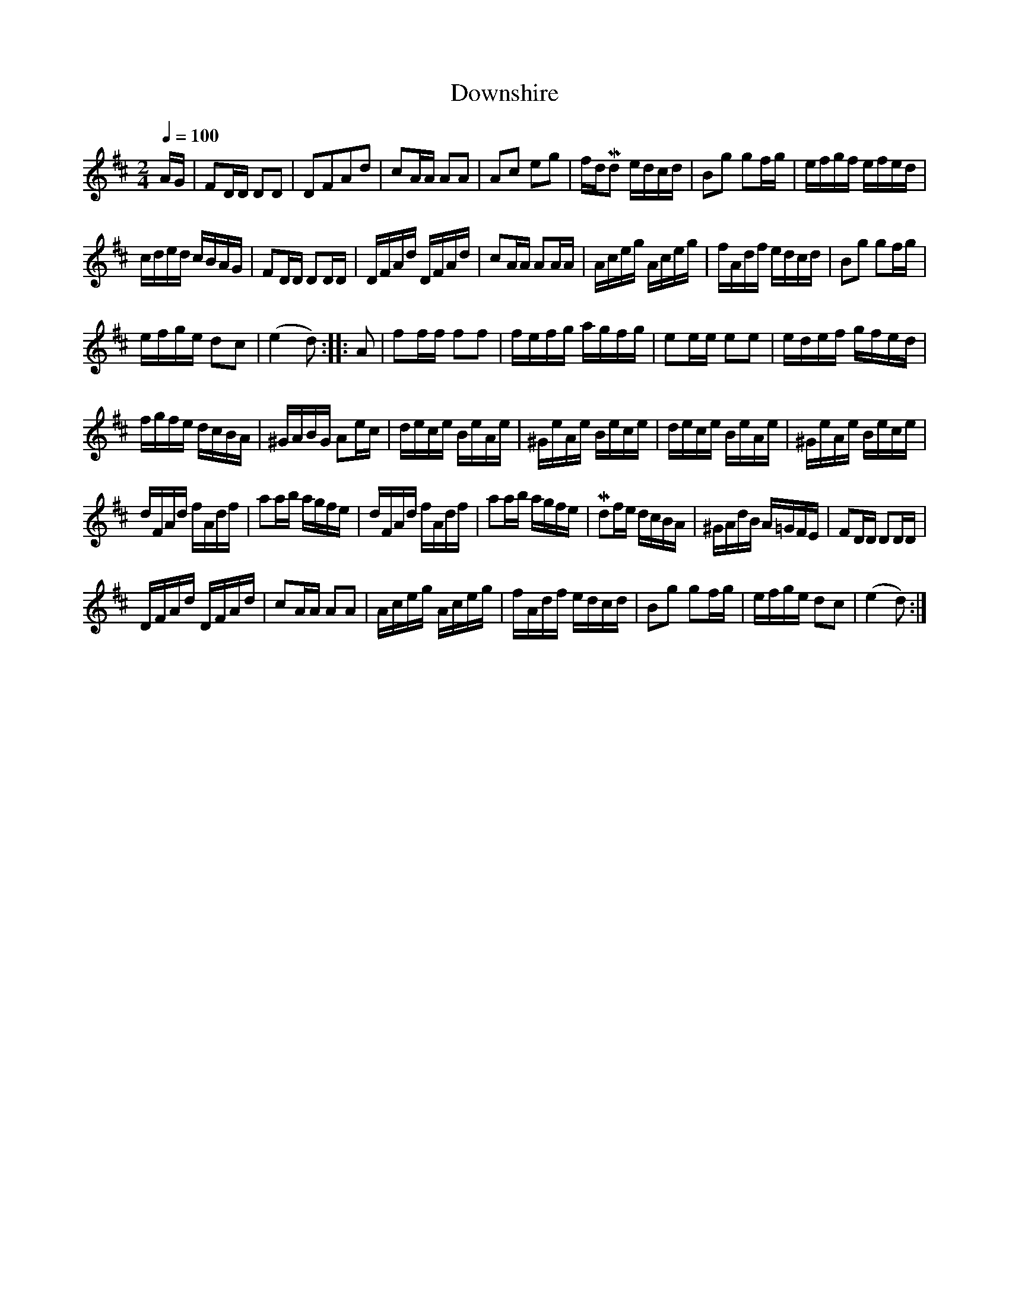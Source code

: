 X:661
T:Downshire
S:Bruce & Emmett's Drummers and Fifers Guide (1862), p. 66
M:2/4
L:1/16
Q:1/4=100
K:D
%%MIDI program 72
%%MIDI transpose 8
%%MIDI ratio 3 1
AG|F2DD D2D2|D2F2A2d2|c2AA A2A2|A2c2 e2g2|fdMd2 edcd|B2g2 g2fg|efgf efed|
cded cBAG|F2DD D2DD|DFAd DFAd|c2AA A2AA|Aceg Aceg|fAdf edcd|B2g2 g2fg|
efge d2c2|(e4 d2)::A2|f2ff f2f2|fefg agfg|e2ee e2e2|edef gfed|
fgfe dcBA|^GABG A2ec|dece BeAe|^GeAe Bece|dece BeAe|^GeAe Bece|
dFAd fAdf|a2ab agfe|dFAd fAdf|a2ab agfe|Md2fe dcBA|^GAdB A=GFE|F2DD D2DD|
DFAd DFAd|c2AA A2A2|Aceg Aceg|fAdf edcd|B2g2 g2fg|efge d2c2|(e4 d2):|
